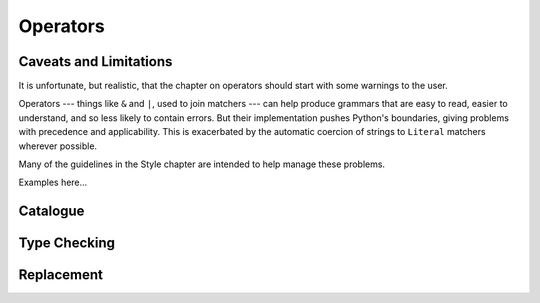 
Operators
=========


Caveats and Limitations
-----------------------

It is unfortunate, but realistic, that the chapter on operators should start
with some warnings to the user.

Operators --- things like ``&`` and ``|``, used to join matchers --- can help
produce grammars that are easy to read, easier to understand, and so less
likely to contain errors.  But their implementation pushes Python's
boundaries, giving problems with precedence and applicability.  This is
exacerbated by the automatic coercion of strings to ``Literal`` matchers
wherever possible.

Many of the guidelines in the Style chapter are intended to help manage these
problems.

Examples here...


Catalogue
---------



Type Checking
-------------



Replacement
-----------

